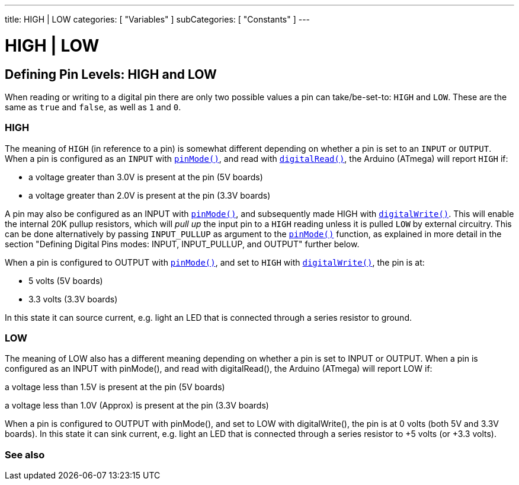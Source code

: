 ---
title: HIGH | LOW
categories: [ "Variables" ]
subCategories: [ "Constants" ]
---

= HIGH | LOW

// OVERVIEW SECTION STARTS
[#overview]
--

[float]
== Defining Pin Levels: HIGH and LOW
When reading or writing to a digital pin there are only two possible values a pin can take/be-set-to: `HIGH` and `LOW`. These are the same as `true` and `false`, as well as `1` and `0`.

[float]
=== HIGH
The meaning of `HIGH` (in reference to a pin) is somewhat different depending on whether a pin is set to an `INPUT` or `OUTPUT`. When a pin is configured as an `INPUT` with `link:../../../functions/digital-io/pinmode[pinMode()]`, and read with `link:../../../functions/digital-io/digitalread[digitalRead()]`, the Arduino (ATmega) will report `HIGH` if:

  - a voltage greater than 3.0V is present at the pin (5V boards)
  - a voltage greater than 2.0V is present at the pin (3.3V boards)
[%hardbreaks]

A pin may also be configured as an INPUT with link:../../../functions/digital-io/pinmode[`pinMode()`], and subsequently made HIGH with `link:../../../functions/digital-io/digitalwrite[digitalWrite()]`. This will enable the internal 20K pullup resistors, which will _pull up_ the input pin to a `HIGH` reading unless it is pulled `LOW` by external circuitry. This can be done alternatively by passing `INPUT_PULLUP` as argument to the link:../../../functions/digital-io/pinmode[`pinMode()`] function, as explained in more detail in the section "Defining Digital Pins modes: INPUT, INPUT_PULLUP, and OUTPUT" further below.
[%hardbreaks]

When a pin is configured to OUTPUT with link:../../../functions/digital-io/pinmode[`pinMode()`], and set to `HIGH` with link:../../../functions/digital-io/digitalwrite[`digitalWrite()`], the pin is at:

  - 5 volts (5V boards)
  - 3.3 volts (3.3V boards)

In this state it can source current, e.g. light an LED that is connected through a series resistor to ground.
[%hardbreaks]

[float]
=== LOW

The meaning of LOW also has a different meaning depending on whether a pin is set to INPUT or OUTPUT. When a pin is configured as an INPUT with pinMode(), and read with digitalRead(), the Arduino (ATmega) will report LOW if:

a voltage less than 1.5V is present at the pin (5V boards)

a voltage less than 1.0V (Approx) is present at the pin (3.3V boards)

When a pin is configured to OUTPUT with pinMode(), and set to LOW with digitalWrite(), the pin is at 0 volts (both 5V and 3.3V boards). In this state it can sink current, e.g. light an LED that is connected through a series resistor to +5 volts (or +3.3 volts).

--
// OVERVIEW SECTION ENDS


// SEE ALSO SECTION BEGINS
[#see_also]
--

[float]
=== See also

[role="language"]

--
// SEE ALSO SECTION ENDS
